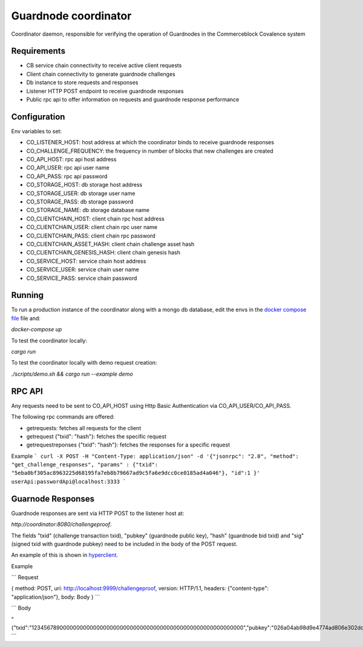 Guardnode coordinator
============

Coordinator daemon, responsible for verifying the operation of Guardnodes in the Commerceblock Covalence system


Requirements
------------

* CB service chain connectivity to receive active client requests
* Client chain connectivity to generate guardnode challenges
* Db instance to store requests and responses
* Listener HTTP POST endpoint to receive guardnode responses
* Public rpc api to offer information on requests and guardnode response performance


Configuration
-------------

Env variables to set:

* CO_LISTENER_HOST: host address at which the coordinator binds to receive guardnode responses
* CO_CHALLENGE_FREQUENCY: the frequency in number of blocks that new challenges are created
* CO_API_HOST: rpc api host address
* CO_API_USER: rpc api user name
* CO_API_PASS: rpc api password
* CO_STORAGE_HOST: db storage host address
* CO_STORAGE_USER: db storage user name
* CO_STORAGE_PASS: db storage password
* CO_STORAGE_NAME: db storage database name
* CO_CLIENTCHAIN_HOST: client chain rpc host address
* CO_CLIENTCHAIN_USER: client chain rpc user name
* CO_CLIENTCHAIN_PASS: client chain rpc password
* CO_CLIENTCHAIN_ASSET_HASH: client chain challenge asset hash
* CO_CLIENTCHAIN_GENESIS_HASH: client chain genesis hash
* CO_SERVICE_HOST: service chain host address
* CO_SERVICE_USER: service chain user name
* CO_SERVICE_PASS: service chain password


Running
-------

To run a production instance of the coordinator along with a mongo db database, edit the envs in the `docker compose file <https://github.com/commerceblock/coordinator/blob/develop/docker-compose.yml>`_ file and:

`docker-compose up`

To test the coordinator locally:

`cargo run`

To test the coordinator locally with demo request creation:

`./scripts/demo.sh && cargo run --example demo`


RPC API
-------

Any requests need to be sent to CO_API_HOST using Http Basic Authentication via CO_API_USER/CO_API_PASS.

The following rpc commands are offered:

* getrequests: fetches all requests for the client
* getrequest {"txid": "hash"}: fetches the specific request
* getrequestreponses {"txid": "hash"}: fetches the responses for a specific request

Example
```
curl -X POST -H "Content-Type: application/json" -d '{"jsonrpc": "2.0", "method": "get_challenge_responses", "params" : {"txid": "5eba0bf305ac8963225d68195fa7eb8b79667ad9c5fa6e9dcc0ce0185ad4a046"}, "id":1 }' userApi:passwordApi@localhost:3333
```

Guarnode Responses
------------------

Guardnode responses are sent via HTTP POST to the listener host at:

`http://coordinator:8080/challengeproof`.

The fields "txid" (challenge transaction txid), "pubkey" (guardnode public key), "hash" (guardnode bid txid) and "sig" (signed txid with guardnode pubkey) need to be included in the body of the POST request.

An example of this is shown in `hyperclient <https://github.com/commerceblock/coordinator/blob/develop/examples/hyperclient.rs>`_.

Example

```
Request

{ method: POST, uri: http://localhost:9999/challengeproof, version: HTTP/1.1, headers: {"content-type": "application/json"}, body: Body }
```

```
Body

"{\"txid\":\"1234567890000000000000000000000000000000000000000000000000000000\",\"pubkey\":\"026a04ab98d9e4774ad806e302dddeb63bea16b5cb5f223ee77478e861bb583eb3\",\"hash\":\"0404040404040404040404040404040404040404040404040404040404040404\",\"sig\":\"30450221009dd76bcdc19a283654727214757b9e33ded38f00951b4f4a074e6fbe17a6f2ef02205702423facf6333cfce1e17d5427f98b073ebf8b587dad1a1d44696d44c26e6b\"}"
```
